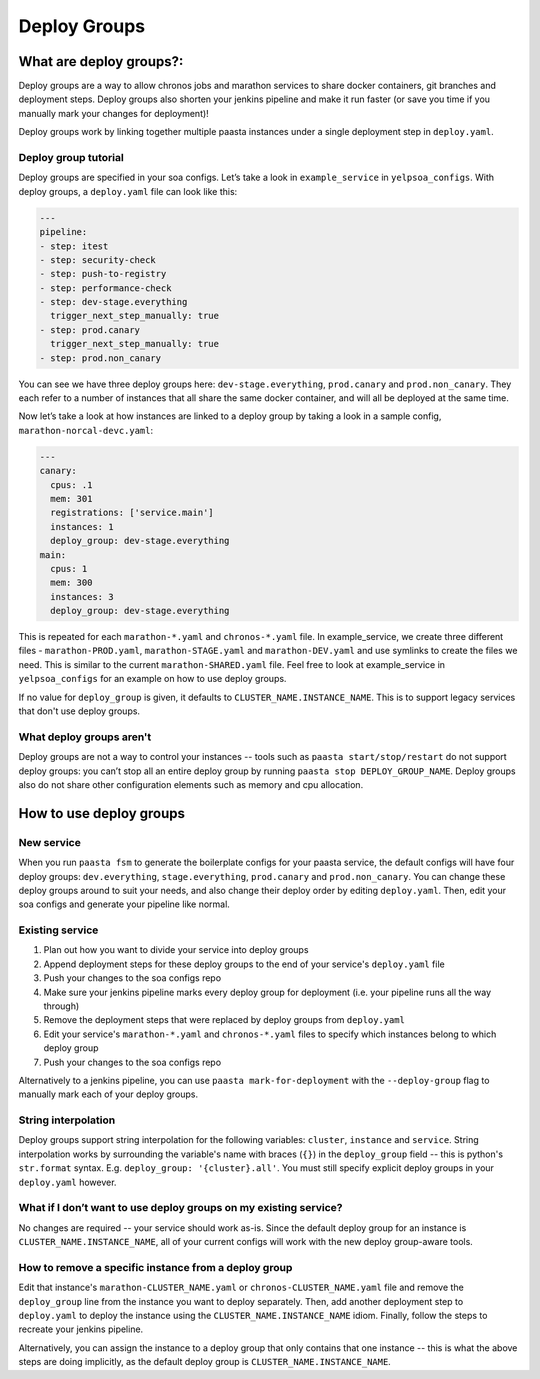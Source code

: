=============
Deploy Groups
=============

What are deploy groups?:
========================

Deploy groups are a way to allow chronos jobs and marathon services to share docker containers, git branches and deployment steps. Deploy groups also shorten your jenkins pipeline and make it run faster (or save you time if you manually mark your changes for deployment)!

Deploy groups work by linking together multiple paasta instances under a single deployment step in ``deploy.yaml``.

Deploy group tutorial
---------------------

Deploy groups are specified in your soa configs. Let’s take a look in ``example_service`` in ``yelpsoa_configs``. With deploy groups, a ``deploy.yaml`` file can look like this:

.. sourcecode:: yaml

   ---
   pipeline:
   - step: itest
   - step: security-check
   - step: push-to-registry
   - step: performance-check
   - step: dev-stage.everything
     trigger_next_step_manually: true
   - step: prod.canary
     trigger_next_step_manually: true
   - step: prod.non_canary

You can see we have three deploy groups here: ``dev-stage.everything``, ``prod.canary`` and ``prod.non_canary``. They each refer to a number of instances that all share the same docker container, and will all be deployed at the same time.

Now let’s take a look at how instances are linked to a deploy group by taking a look in a sample config, ``marathon-norcal-devc.yaml``:

.. sourcecode:: yaml

   ---
   canary:
     cpus: .1
     mem: 301
     registrations: ['service.main']
     instances: 1
     deploy_group: dev-stage.everything
   main:
     cpus: 1
     mem: 300
     instances: 3
     deploy_group: dev-stage.everything

This is repeated for each ``marathon-*.yaml`` and ``chronos-*.yaml`` file. In example_service, we create three different files - ``marathon-PROD.yaml``, ``marathon-STAGE.yaml`` and ``marathon-DEV.yaml`` and use symlinks to create the files we need. This is similar to the current ``marathon-SHARED.yaml`` file. Feel free to look at example_service in ``yelpsoa_configs`` for an example on how to use deploy groups.

If no value for ``deploy_group`` is given, it defaults to ``CLUSTER_NAME.INSTANCE_NAME``. This is to support legacy services that don't use deploy groups.

What deploy groups aren't
-------------------------

Deploy groups are not a way to control your instances -- tools such as ``paasta start/stop/restart`` do not support deploy groups: you can’t stop all an entire deploy group by running ``paasta stop DEPLOY_GROUP_NAME``. Deploy groups also do not share other configuration elements such as memory and cpu allocation.

How to use deploy groups
========================

New service
-----------

When you run ``paasta fsm`` to generate the boilerplate configs for your paasta service, the default configs will have four deploy groups: ``dev.everything``, ``stage.everything``, ``prod.canary`` and ``prod.non_canary``. You can change these deploy groups around to suit your needs, and also change their deploy order by editing ``deploy.yaml``. Then, edit your soa configs and generate your pipeline like normal.

Existing service
----------------

#. Plan out how you want to divide your service into deploy groups

#. Append deployment steps for these deploy groups to the end of your service's ``deploy.yaml`` file

#. Push your changes to the soa configs repo

#. Make sure your jenkins pipeline marks every deploy group for deployment (i.e. your pipeline runs all the way through)

#. Remove the deployment steps that were replaced by deploy groups from ``deploy.yaml``

#. Edit your service's ``marathon-*.yaml`` and ``chronos-*.yaml`` files to specify which instances belong to which deploy group

#. Push your changes to the soa configs repo

Alternatively to a jenkins pipeline, you can use ``paasta mark-for-deployment`` with the ``--deploy-group`` flag to manually mark each of your deploy groups.

String interpolation
--------------------

Deploy groups support string interpolation for the following variables: ``cluster``, ``instance`` and ``service``. String interpolation works by surrounding the variable's name with braces (``{}``) in the ``deploy_group`` field -- this is python's ``str.format`` syntax. E.g. ``deploy_group: '{cluster}.all'``. You must still specify explicit deploy groups in your ``deploy.yaml`` however.

What if I don’t want to use deploy groups on my existing service?
-----------------------------------------------------------------

No changes are required -- your service should work as-is. Since the default deploy group for an instance is ``CLUSTER_NAME.INSTANCE_NAME``, all of your current configs will work with the new deploy group-aware tools.

How to remove a specific instance from a deploy group
-----------------------------------------------------

Edit that instance's ``marathon-CLUSTER_NAME.yaml`` or ``chronos-CLUSTER_NAME.yaml`` file and remove the ``deploy_group`` line from the instance you want to deploy separately. Then, add another deployment step to ``deploy.yaml`` to deploy the instance using the ``CLUSTER_NAME.INSTANCE_NAME`` idiom. Finally, follow the steps to recreate your jenkins pipeline.

Alternatively, you can assign the instance to a deploy group that only contains that one instance -- this is what the above steps are doing implicitly, as the default deploy group is ``CLUSTER_NAME.INSTANCE_NAME``.
